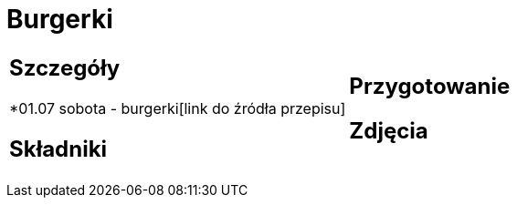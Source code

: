 = Burgerki

[cols=".<a,.<a"]
[frame=none]
[grid=none]
|===
|
== Szczegóły
*01.07 sobota - burgerki[link do źródła przepisu]

== Składniki

|
== Przygotowanie

== Zdjęcia
|===
